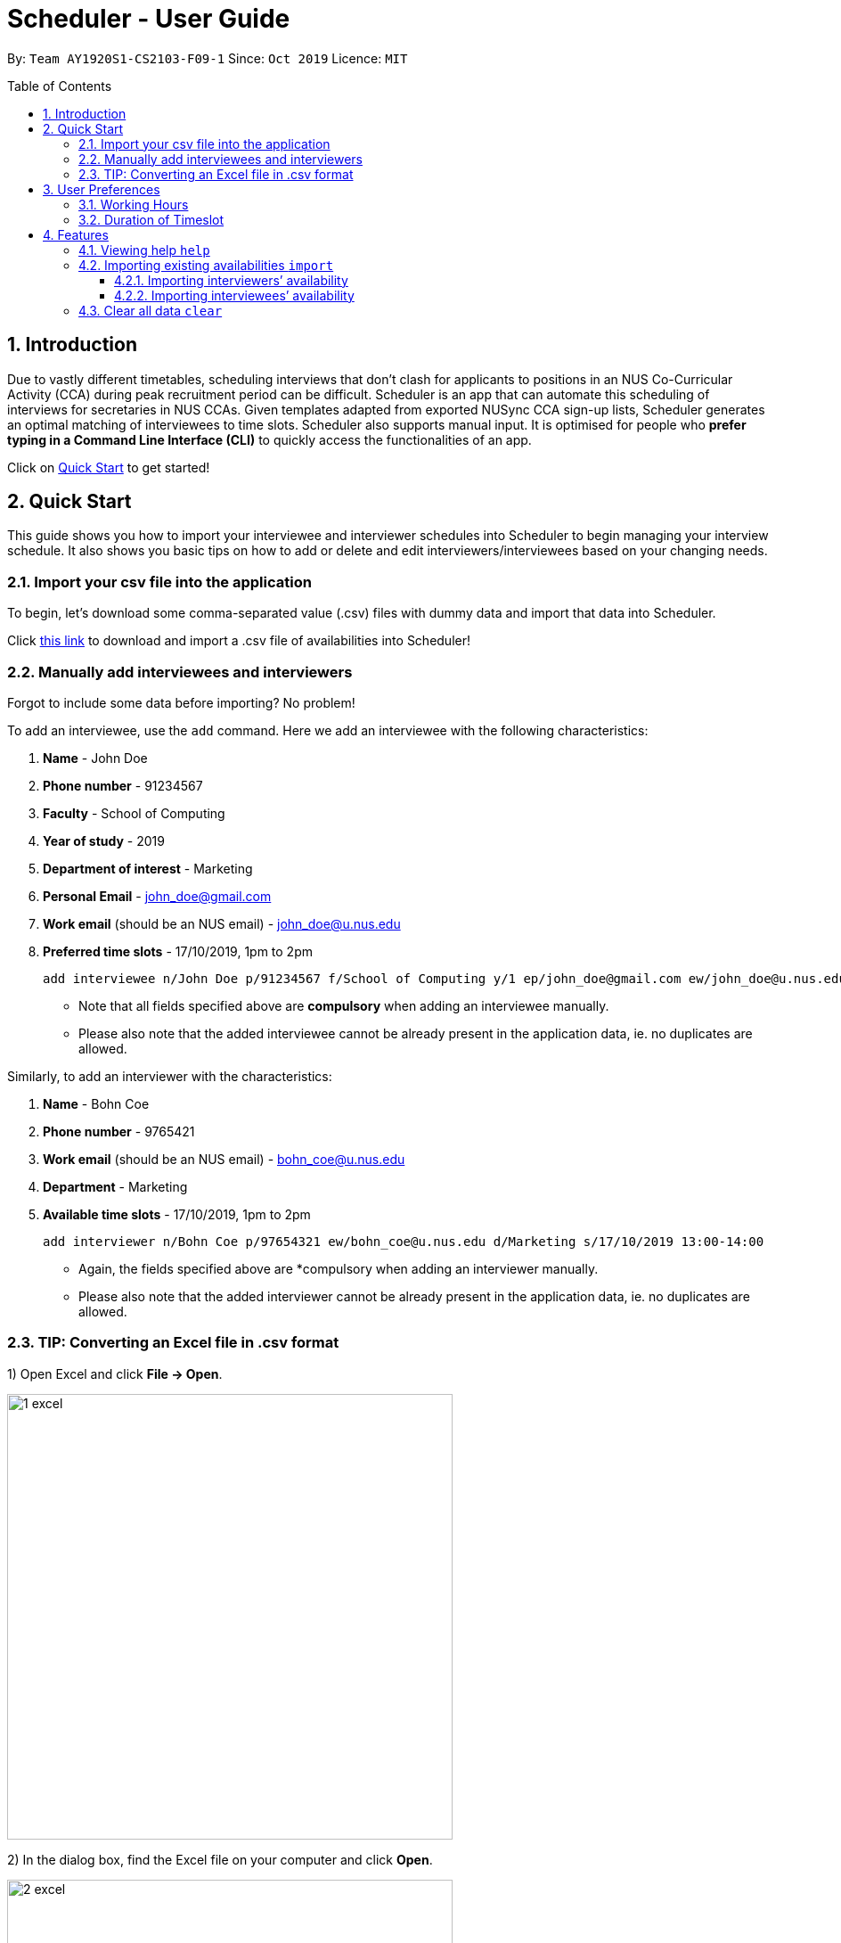 = Scheduler - User Guide
:site-section: UserGuide
:toc:
:toc-title: Table of Contents
:toc-placement: preamble
:toclevels: 3
:sectnums:
:imagesDir: images
:stylesDir: stylesheets
:xrefstyle: full
:experimental:
ifdef::env-github[]
:tip-caption: :bulb:
:note-caption: :information_source:
:warning-caption: :warning_sign:
endif::[]
:repoURL: https://github.com/AY1920S1-CS2103-F09-1/main

By: `Team AY1920S1-CS2103-F09-1`      Since: `Oct 2019`      Licence: `MIT`

== Introduction
Due to vastly different timetables, scheduling interviews that don't clash for applicants to positions in an NUS
Co-Curricular Activity (CCA) during peak recruitment period can be difficult. Scheduler is an app that can automate this scheduling of interviews for
secretaries in NUS CCAs. Given templates adapted from exported NUSync CCA sign-up lists, Scheduler generates an optimal
matching of interviewees to time slots. Scheduler also supports manual input. It is optimised for people who **prefer
typing in a Command Line Interface (CLI)** to quickly access the functionalities of an app. +

Click on <<Quick Start, Quick Start>> to get started!

== Quick Start
This guide shows you how to import your interviewee and interviewer schedules into Scheduler to begin managing your interview schedule.
It also shows you basic tips on how to add or delete and edit interviewers/interviewees based on your changing needs.

=== Import your csv file into the application
To begin, let's download some comma-separated value (.csv) files with dummy data and import that data into Scheduler.

Click <<Importing existing availabilities `import`, this link>> to download and import a .csv file of availabilities into Scheduler!

// tag::quickstart_add[]

=== Manually add interviewees and interviewers
Forgot to include some data before importing? No problem!

To add an interviewee, use the `add` command. Here we add an interviewee with the following characteristics:

. *Name* - John Doe
. *Phone number* - 91234567
. *Faculty* - School of Computing
. *Year of study* - 2019
. *Department of interest* - Marketing
. *Personal Email* - john_doe@gmail.com
. *Work email* (should be an NUS email) - john_doe@u.nus.edu
. *Preferred time slots* - 17/10/2019, 1pm to 2pm

 add interviewee n/John Doe p/91234567 f/School of Computing y/1 ep/john_doe@gmail.com ew/john_doe@u.nus.edu d/Marketing s/17/10/2019 13:00-14:00

* Note that all fields specified above are *compulsory* when adding an interviewee manually.
* Please also note that the added interviewee cannot be already present in the application data, ie. no duplicates are allowed.

Similarly, to add an interviewer with the characteristics:

. *Name* - Bohn Coe
. *Phone number* - 9765421
. *Work email* (should be an NUS email) - bohn_coe@u.nus.edu
. *Department* - Marketing
. *Available time slots* - 17/10/2019, 1pm to 2pm

 add interviewer n/Bohn Coe p/97654321 ew/bohn_coe@u.nus.edu d/Marketing s/17/10/2019 13:00-14:00

* Again, the fields specified above are *compulsory when adding an interviewer manually.
* Please also note that the added interviewer cannot be already present in the application data, ie. no duplicates are allowed.

=== TIP: Converting an Excel file in .csv format

1) Open Excel and click *File -> Open*.

image::quickstart/1_excel.png[width="500", align="left"]

2) In the dialog box, find the Excel file on your computer and click *Open*.

image::quickstart/2_excel.png[width="500", align="left"]

3) On the Excel toolbar, select *File > Save As*.

image::quickstart/3_excel.png[width="500", align="left"]

4) In the dialog box, type a new name for your file in the *File Name* field.

5) In the "Save as Type" drop-down menu, scroll down to locate and select *CSV (comma delimited)*.

image::quickstart/4_excel.png[width="500", align="left"]

6) Click *Save*.

image::quickstart/5_excel.png[width="500", align="left"]

NOTE: Solution and images referenced from https://knowledgebase.constantcontact.com

// end::quickstart_add[]

== User Preferences
Scheduler is initialised with default user preferences.

If you wish to make changes to the user preferences, do the following steps: +

* Step 1: Run scheduler.jar at least once. You should notice new files added to the folder containing the application.
* Step 2: Open preferences.json using any word editor, eg. notepad.
* Step 3: Edit the relevant user preference fields.

The details of each user preference field is explained further in the following sections.

=== Working Hours
Each time slot that an interviewer or interviewee indicates, must be within the `startTime` and `endTime` of the pre-defined
working hours for it to be displayed in the schedules.

*Format:* +
`startTime` and `endTime` are defined as strings. It has to follow the string format "HH:mm".

*Default values:* +
`startTime`: "10:00" +
`endTime`: "21:00"

=== Duration of Timeslot
Each time slot that an interviewer or interviewee indicates, must be strictly of this pre-defined duration for it to be
 displayed in the schedules. This duration will also determine the number of timeslots daily, each with the indicated duration, from the `startTime` to `endTime` of pre-defined <<Working Hours, Working Hours>>.
*It is represented by `duration` in the user preference file.*

*Format:* +
`duration` is defined as a positive integer representing the number of minutes of each time slot.

*Default values:* +
`duration`: 30

WARNING: When adding interviewees or interviewers manually into Scheduler, the timeslots provided must have a duration (in minutes) that matches `duration`.
In addition, the timeslots indicated must also strictly follow the start and end times of each time slot. Refer to the example below for a clearer idea.

Example:

User preference:

 startTime: "10:00"
 endTime: "21:00"
 duration: 30

Result:

 Timeslots generated:
 10:00-10:30, 10:30-11:00, 11:00-11:30, .... , 20:00-20:30, 20:30-21:00
 //Timeslots are 30min intervals from 10:00 (startTime) to 21:00 (endTime)

As seen in the example above, timeslots are *unique* 30min intervals from the start to the end time of the Working Hours (10:00 to 21:00).
There is no overlap between timeslots. If the indicated duration is not divisible by the Working Hours, the last timeslot generated will be before the end time indicated.

IMPORTANT: The indicated timeslots, in adding or importing interviewers/interviewees, has to be one of these unique timeslots and *cannot take* any other values.
*Failure to do so will result in an inaccurate display of schedules.*


[[Features]]
== Features

====
*Command Format*

* Words in `UPPER_CASE` are the *parameters* to be supplied by the user.
* Items in square brackets `[]` are optional.
* Items with `...` after them can be used multiple times, including zero times.
* *Parameters* can be in any order. E.g if a command specifies `n/NAME p/PHONE`, passing the input as `p/PHONE n/NAME` is also acceptable.
* Example: `add interviewee n/NAME p/PHONE f/FACULTY y/YEAR_OF_STUDY ep/PERSONAL_EMAIL ew/NUS_WORK_EMAIL d/DEPARTMENT... s/SLOT... [t/TAG]...`
** `NAME`, `PHONE`, `FACULTY`, `YEAR_OF_STUDY`, `PERSONAL_EMAIL`, `NUS_WORK_EMAIL`, `DEPARTMENT`, `SLOT` and `TAG` are to be supplied by the user.
*** Valid input: `add interviewee n/John Doe p/88888888 f/School of Computing y/1 ep/john_doe@gmail.com ew/john_doe@u.nus.edu d/Marketing s/17/10/2019 13:00-14:00 t/friends`
*** `t/friends` is optional, and can be omitted from the command.
*** Multiple tags can be supplied as input in place of just `t/friends`: `t/friends t/strong t/likesDogs`

====

=== Viewing help `help`
Shows helpful information on using this software.
Format: `help`

//tag::import
=== Importing existing availabilities `import`
2 types of data can be imported - interviewers' availabilities and interviewees' details.
Both of these details needs to be in CSV format and must follow the format given in the templates below.
These templates were adapted versions of NUSync's interview sign up excel sheets.
The templates for the import commands can be found here:

* Interviewers' availability: http://bit.ly/interviewerTemplate
* Interviewees' details: http://bit.ly/intervieweeDetails

TIP: If you wish to import a new set of data of the same type, we strongly recommend that you use the <<Clear all data `clear`, Clear>> command to clear pre-existing data before re-importing newer data.
This is because Scheduler does not allow duplicate persons, for both interviewer and interviewee. Unless you are very certain that the
the second import does not contain any duplicate data, we would suggest that you run the 'clear' command beforehand.

Constraints:

* Data in .csv file must follow the settings defined in the user preference file. View <<User Preferences, User Preferences>> if you wish to change the
default settings.
* Data to be imported should only be in English and should strictly follow the format of the templates given above, e.g. format of headers and timeslots.

==== Importing interviewers’ availability
Imports interviewers’ availability from a comma separated values (CSV) file. After import command is ran, the GUI should display the imported data.

NOTE: The schedule displayed will only show timeslots within the <<Working Hours, Working Hours>> and <<Duration of Timeslot, Duration>> that the user has specified.

Key formatting information for Interviewer's Data:

image::InterviewerData.png[]

* 1. The first column of each day's schedule will consist of the timeslots for that day.
* 2. Each timeslot should also be in the format `HH:mm - HH:mm`.
* 3. The very first header at the top left-hand corner should indicate the day of the schedule. The subsequent headers should indicate the interviewers in the format `DEPARTMENT - INTERVIEWER'S_NAME`.
* 4. A "1" in a timeslot represents that the interviewer in that column is *available* and "0" represents that he/she is *unavailable* for that particular timeslot.
* 5. Separation of different days of schedules is made by leaving 2 empty lines after the end of the first table.

Format of command: `import interviewer fp/FILE_PATH` +
    - FILE_PATH needs to be of .csv extension +
    - E.g. C:\\Users\Bob\file.csv

Example:

 import interviewer fp/C:\Users\johndoe\Interviewers.csv

Constraints:

* Timeslots must obey the allowed values that are specified in the <<User Preferences, User Preferences>>.
* Duplicate entries of the same interviewer (same name) cannot be presented in the CSV file to be imported.
* If none of the interviewers are available for a particular day, e.g. all "0" for all timeslots on that day, the GUI will not display the schedule for that day.

==== Importing interviewees’ availability
Imports interviewees’ availability from a comma separated values (CSV) file.

NOTE: There will be no changes in the schedules tab after the import of interviewee's data. The changes will be made after <<Scheduling `schedule`, Schedule>> command has been ran.

Key formatting information for Interviewee's Data:

* Headers specify the details of the Interviewee to be imported. The order of the headers must be strictly followed as shown in the above template.
* Timeslots: Each timeslot should be in the format `dd/MM/yyy HH:mm - HH:mm`. Use commas to separate the timeslots if there are more than 1.
* There can only be 1 unique value for all other fields. Commas should not be used in these fields.

Format: `import interviewee fp/FILE_PATH` +
    - FILE_PATH needs to be of .csv extension. +
    - E.g C:\\Users\Bob\file.csv

Example:

 import interviewer fp/C:\Users\johndoe\Interviewees.csv

Constraints:

* Timeslots must obey the allowed values that are specified in the <<User Preferences, User Preferences>>.
* Duplicate entries of the same interviewee cannot be presented in the CSV file to be imported.

// end::import

// tag::clear
=== Clear all data `clear`
Clears both interviewee and interviewer data in Scheduler. Will not remove user preferences.

Format: `clear`

WARNING: Data erased cannot be undone!
//end::clear

=======
=== UI Display

==== Display Schedules
Display multiple tables that consist information of the schedules generated in a day format. The columns will show the date of the schedule followed by
the interviewers and their respective departments. The rows consists of the time slots as well as names of the interviewee.

Format: `display schedule`

Notes:
* You are also able to toggle to display schedule by clicking on the Schedules tab.

====

Constraints:

* The command must be exactly the same as the format.

====

==== Display Interviewee
Display information of the interviewees in a table format.

Format: `display interviewee`

Notes:
* You are also able to toggle to display schedule by clicking on the Interviewee tab.

====

Constraints:

* The command must be exactly the same as the format.

====

==== Display interviewer
Display information of the interviewers in a table format.

Format: `display interviewer`

Notes:
* You are also able to toggle to display schedule by clicking on the Interviewer tab.

====

Constraints:

* The command must be exactly the same as the format.

====

=== Scheduling `schedule`
==== Schedule the interviews
Schedule and allocate interviewees to the available interview slots based on the availability of interviewees and
their choice of department.

Format: `schedule`

=== Exporting of interview schedule `export`
Exports the allocated interview schedule timetable to the specified comma separated values (CSV) file.

Format: `export fp/FILE_PATH`

* PATH_TO_FILE is the absolute path to the file.
* E.g C:\\Users\Bob\file.csv

NOTE: If `FILE_PATH` is a valid .csv file but does not exist, it will be created in the specified path.

Example:

 export fp/C:\Users\johndoe\schedules.csv

Exported data format:

* The exported data will follow the format of the schedules in 'schedules' tab.
* Each schedule (table) will be separated from the previous with 2 empty lines.
* Timeslots with "0" indicates that the interviewer is not available for the timeslot.
Timeslots with "1" indicates that it is an available slot that has not been filled up by an interviewee.
* Csv file can be converted into an excel file by following this guide - https://www.ablebits.com/office-addins-blog/2014/05/01/convert-csv-excel/.

Constraints:

* This command requires the interview schedule to be generated first.
* Although the specified filepath does not need to exist, it needs to be of .csv extension.

WARNING: The exported data will erase and replace all pre-existing data in the specified file.

// tag::email
=== Sending of email `email`
==== Sending of interview time slot to interviewee
Opens an email dialog containing the interviewee’s allocated interview time slot to a particular interviewee specified, including other details such as the interviewer and location.

Format: `email ct/timeslot n/INTERVIEWEE NAME`

Notes:

* The email dialog will only appear if the interviewee’s email is present in the database and that the interview schedule has already been generated.

==== Sending of interview time slot to all interviewees
Opens an email dialog containing the interviewee's allocated interview time slot to every interviewee, including other details such as the interviewer and location. A summary report is then generated at the end of the command execution.

Format: `email ct/alltimeslot`

Notes:

* The email dialog will only appear if the interviewee’s email is present in the database and that the interview schedule has already been generated.

==== Checking status of emails sent
Provides a summary report of the number of interviewees with emails sent and the total number of interviewees stored in the database.

Format: `email ct/status`

// tag::add_interviewee[]

=== Add interviewees/interviewers manually `add`
Manually add a new entity to the database. The command format differs on the preamble supplied, which should be `interviewee` or `interviewer`:

* If `interviewee` is supplied, refer to <<Adding a new interviewee, Adding a new interviewee>> below.
* If `interviewer` is supplied, refer to <<Adding a new interviewer, Adding a new interviewer>> below.

==== Adding a new interviewee
Manually add a new interviewee to the database.

Format: `add interviewee n/NAME p/PHONE f/FACULTY y/YEAR_OF_STUDY ep/PERSONAL_EMAIL ew/NUS_WORK_EMAIL d/DEPARTMENT... s/SLOT... [t/TAG]...`

Example:

 add interviewee n/John Doe p/91234567 f/School of Computing y/1 ep/john_doe@gmail.com ew/john_doe@u.nus.edu d/Marketing s/17/10/2019 13:30-14:00 t/friends


Notes:

* If a name prefix `n/` is supplied, the `NAME` given should not match (case-insensitive) that of other interviewees already in Scheduler.
** `John Doit` and `John Do it` are considered different names.

// end::add_interviewee[]

// tag::add_constraints[]

====
Constraints:

* A `n/NAME` must only contain alphanumeric characters and spaces, and should not be blank.
* A `p/PHONE` must only contain numbers, and should be at least 3 digits long.
* A `f/FACULTY` can take any value in English, but should not be blank.
* A `y/YEAR_OF_STUDY` must be a positive integer within the range [1,5].
* A `ep/PERSONAL_EMAIL` or `ew/NUS_WORK_EMAIL` must be of format local-part@domain.
** The local-part must only contain alphanumeric characters and special characters ( !#$%&'*+/=?`{|}~^.- ), excluding the parenthesis.
** The domain name must at least be 2 characters long, start and end with alphanumeric characters and consist of alphanumeric characters, with a period or a hyphen for the characters in-between, if any.
* A `d/DEPARTMENT` should be in English, and should not be blank.
* A `t/TAG` must only be alphanumeric and one word, i.e `t/catLover` is correct while `t/cat lover` is not.
* `s/SLOT` must follow the format: `dd/MM/yyyy HH:mm-HH:mm`, where *dd/MM/yyyy* refers to a *date*, the leftmost *HH:mm* refers to the *start duration*
and the rightmost *HH:mm* refers to the *end duration*.
* The date *dd/MM/yyyy* must strictly be a valid date, i.e 30/02/2019  cannot be supplied as a date.
* The *start duration* and *end duration* of a `s/SLOT` must follow these constraints:
** A *start duration* and *end duration* must be in 24-hour format.
** The range of *start durations* and *end durations* available for input must be within <<Working Hours, Working Hours>>.
** The *start duration* must be earlier than the *end duration*, and be in increments of `duration`.
The time elapsed from the *start duration* to *end duration* must also follow the number of minutes as specified
by the value of `duration` in <<User Preferences, User Preferences>>. Otherwise, scheduled data will not be displayed
properly in the user interface. See <<Duration of Timeslot, Duration of Timeslot>> for more details.

====

// end::add_constraints[]

// tag::add_interviewer[]

==== Adding a new interviewer
Manually add a new interviewer to the database.

Format: `add interviewer n/NAME p/PHONE ew/NUS_WORK_EMAIL d/DEPARTMENT  s/SLOT... [t/TAG]...`

Example:

 add interviewer n/Mary Jane p/98765432 ew/mary_jane@u.nus.edu d/Marketing s/20/09/2019 18:00-18:30

Notes:

* If a name prefix `n/` is supplied, the `NAME` given should not match (case-insensitive) that of other interviewers already in Scheduler.
** `John Doit` and `John Do it` are considered different names.

// end::add_interviewer[]

====
Constraints:

* A `n/NAME` must only contain alphanumeric characters and spaces, and should not be blank.
* A `p/PHONE` must only contain numbers, and should be at least 3 digits long.
* A `ew/NUS_WORK_EMAIL` must be of format local-part@domain.
** The local-part must only contain alphanumeric characters and special characters ( !#$%&'*+/=?`{|}~^.- ), excluding the parenthesis.
** The domain name must at least be 2 characters long, start and end with alphanumeric characters and consist of alphanumeric characters, with a period or a hyphen for the characters in-between, if any.
* A `d/DEPARTMENT` should be in English, and should not be blank.
* A `t/TAG` must only be alphanumeric and one word, i.e `t/catLover` is correct while `t/cat lover` is not.
* `s/SLOT` must follow the format: `dd/MM/yyyy HH:mm-HH:mm`, where *dd/MM/yyyy* refers to a *date*, the leftmost *HH:mm* refers to the *start duration*
and the rightmost *HH:mm* refers to the *end duration*.
* The date *dd/MM/yyyy* must strictly be a valid date, i.e 30/02/2019  cannot be supplied as a date.
* The *start duration* and *end duration* of a `s/SLOT` must follow these constraints:
** A *start duration* and *end duration* must be in 24-hour format.
** The range of *start durations* and *end durations* available for input must be within <<Working Hours, Working Hours>>.
** The *start duration* must be earlier than the *end duration*, and be in increments of `duration`.
The time elapsed from the *start duration* to *end duration* must also follow the number of minutes as specified
by the value of `duration` in <<User Preferences, User Preferences>>. Otherwise, scheduled data will not be displayed
properly in the user interface. See <<Duration of Timeslot, Duration of Timeslot>> for more details.

====

// tag::edit_interviewee[]

=== Edit interviewees/interviewers manually `edit`
Manually edit an entity in the database. The command format depends on the `r/ROLE` prefix supplied:

* If `interviewee` is supplied, refer to <<Edit an existing interviewee, Edit an existing interviewee>> below.
* If `interviewer` is supplied, refer to <<Edit an existing interviewer, Edit an existing interviewer>> below.

==== Edit an existing interviewee
Manually edit an existing interviewee in the database.

Format: `edit NAME r/interviewee [n/NAME] [p/PHONE] [f/FACULTY] [y/YEAR_OF_STUDY] [ep/PERSONAL_EMAIL] [ew/NUS_WORK_EMAIL]
[d/DEPARTMENT]... [s/SLOT]... [t/TAG]...`

Notes:

* An empty tag prefix `t/` can be supplied to reset the tags of an interviewee.
* If a department prefix `d/` is supplied, at least one valid, non-empty department must be provided.
* If a slot prefix `s/` is supplied, at least one valid, non-empty slot must be provided.
* If a name prefix `n/` is supplied, the `NAME` given should not match (case-insensitive) that of other interviewees.
** `John Doit` and `John Do it` are considered different names.

Example:

 edit John Doe r/interviewee p/91234567 f/School of Computing s/05/11/2019 18:30-19:00

// end::edit_interviewee[]

====
Constraints:

* The interviewee to be edited must exist in the Scheduler.
* `NAME` must be provided after `edit` and before the first prefix `r/ROLE`.
* At least one optional argument must be supplied, i.e `edit NAME r/interviewee` is not valid input.

* A `n/NAME` must only contain alphanumeric characters and spaces, and should not be blank.
* A `p/PHONE` must only contain numbers, and should be at least 3 digits long.
* A `f/FACULTY` can take any value in English, but should not be blank.
* A `y/YEAR_OF_STUDY` must be a positive integer within the range [1,5].
* A `ep/PERSONAL_EMAIL` or `ew/NUS_WORK_EMAIL` must be of format local-part@domain.
** The local-part must only contain alphanumeric characters and special characters ( !#$%&'*+/=?`{|}~^.- ), excluding the parenthesis.
** The domain name must at least be 2 characters long, start and end with alphanumeric characters and consist of alphanumeric characters, with a period or a hyphen for the characters in-between, if any.
* A `d/DEPARTMENT` should be in English, and should not be blank.
* A `t/TAG` must only be alphanumeric and one word, i.e `t/catLover` is correct while `t/cat lover` is not.
* `s/SLOT` must follow the format: `dd/MM/yyyy HH:mm-HH:mm`, where *dd/MM/yyyy* refers to a *date*, the leftmost *HH:mm* refers to the *start duration*
and the rightmost *HH:mm* refers to the *end duration*.
* The date *dd/MM/yyyy* must strictly be a valid date, i.e 30/02/2019  cannot be supplied as a date.
* The *start duration* and *end duration* of a `s/SLOT` must follow these constraints:
** A *start duration* and *end duration* must be in 24-hour format.
** The range of *start durations* and *end durations* available for input must be within <<Working Hours, Working Hours>>.
** The *start duration* must be earlier than the *end duration*, and be in increments of `duration`.
The time elapsed from the *start duration* to *end duration* must also follow the number of minutes as specified
by the value of `duration` in <<User Preferences, User Preferences>>. Otherwise, scheduled data will not be displayed
properly in the user interface. See <<Duration of Timeslot, Duration of Timeslot>> for more details.

====

// tag::edit_interviewer[]

==== Edit an existing interviewer
Manually edit an existing interviewer in the database.

Format: `edit NAME r/interviewer [n/NAME] [p/PHONE] [t/TAG]... [d/DEPARTMENT] [ew/NUS_WORK_EMAIL] [s/SLOT]...`

Notes:

* An empty tag prefix `t/` can be supplied to reset the tags of an interviewer.
* If a slot prefix `s/` is supplied, at least one valid, non-empty slot must be provided.
* If a name prefix `n/` is supplied, the `NAME` given should not match (case-insensitive) that of other interviewers.
** `John Doit` and `John Do it` are considered different names.

Example:

 edit John Doe r/interviewer p/91234567 s/05/11/2019 18:30-19:00

// end::edit_interviewer[]

====
Constraints:

* The interviewer to be edited must exist in the Scheduler.
* `NAME` must be provided after `edit` and before the first prefix `r/ROLE`.
* At least one optional argument must be supplied, i.e `edit NAME r/interviewer` is not valid input.

* A `n/NAME` must only contain alphanumeric characters and spaces, and should not be blank.
* A `p/PHONE` must only contain numbers, and should be at least 3 digits long.
* A `ew/NUS_WORK_EMAIL` must be of format local-part@domain.
** The local-part must only contain alphanumeric characters and special characters ( !#$%&'*+/=?`{|}~^.- ), excluding the parenthesis.
** The domain name must at least be 2 characters long, start and end with alphanumeric characters and consist of alphanumeric characters, with a period or a hyphen for the characters in-between, if any.
* A `d/DEPARTMENT` should be in English, and should not be blank.
* A `t/TAG` must only be alphanumeric and one word, i.e `t/catLover` is correct while `t/cat lover` is not.
* `s/SLOT` must follow the format: `dd/MM/yyyy HH:mm-HH:mm`, where *dd/MM/yyyy* refers to a *date*, the leftmost *HH:mm* refers to the *start duration*
and the rightmost *HH:mm* refers to the *end duration*.
* The date *dd/MM/yyyy* must strictly be a valid date, i.e 30/02/2019  cannot be supplied as a date.
* The *start duration* and *end duration* of a `s/SLOT` must follow these constraints:
** A *start duration* and *end duration* must be in 24-hour format.
** The range of *start durations* and *end durations* available for input must be within <<Working Hours, Working Hours>>.
** The *start duration* must be earlier than the *end duration*, and be in increments of `duration`.
The time elapsed from the *start duration* to *end duration* must also follow the number of minutes as specified
by the value of `duration` in <<User Preferences, User Preferences>>. Otherwise, scheduled data will not be displayed
properly in the user interface. See <<Duration of Timeslot, Duration of Timeslot>> for more details.

====

// tag::delete[]

=== Delete interviewees/interviewers manually `delete`
Manually delete an entity from the database.

Format: `delete NAME r/ROLE`

* If `interviewee` is supplied as `ROLE`, refer to <<Delete an existing interviewee, Delete an existing interviewee>>.
* If `interviewer` is supplied as `ROLE`, refer to <<Delete an existing interviewer, Delete an existing interviewer>>.

==== Delete an existing interviewee
Deletes the specified interviewee from the database.

Format: `delete NAME r/interviewee`

Example:

 delete John Doe r/interviewee

Notes:

* An interviewee with the same name as the given `NAME` argument (case-insensitive) should exist in Scheduler.

==== Delete an existing interviewer
Deletes the specified interviewer from the database.

Format: `delete NAME r/interviewer`

Example:

 delete Bohn Doe r/interviewer

Notes:

* An interviewer with the same name as the given `NAME` argument (case-insensitive) should exist in Scheduler.

// end::delete[]

// tag::UiDisplay[]

=== UI Display

==== Display Schedules
Display multiple tables that consist information of the schedules generated in a day format. The columns will show the date of the schedule followed by
the interviewers and their respective departments. The rows consists of the time slots as well as names of the interviewee.

Format: `display schedule`

Notes:
* You are also able to toggle to display schedule by clicking on the Schedules tab.

====

Constraints:

* The command must be exactly the same as the format.

====

==== Display Interviewee
Display information of the interviewees in a table format.

Format: `display interviewee`

Notes:
* You are also able to toggle to display schedule by clicking on the Interviewee tab.

====

Constraints:

* The command must be exactly the same as the format.

====

==== Display Interviewer
Display information of the interviewers in a table format.

Format: `display interviewer`

Notes:
* You are also able to toggle to display schedule by clicking on the Interviewer tab.

====

Constraints:

* The command must be exactly the same as the format.

====

==== Differentiating the importance of timetable slots through colours `[Coming in v2.0]`
To edit time slots and change their colour so to show the importance of that slots.
There are 3 importance: Low, Medium and High.

Format: `change s/SLOT IMPORTANCE`

Example: `change s/17/10/2019 13:00-14:00 medium`

// end::UiDisplay[]

// tag::clear[]

=== Clear all interviewees/interviewers `clear`
Clears all interviewees, interviewers and schedules from Scheduler.

Format: `clear`

// end::clear[]

=== Get interview schedule `get` `[Coming in v2.0]`
Find an interviewer/interviewee and display his/her interview schedule.

Format: `get NAME`

Example:

 get "John Doe"

=== Tag interview slot `tag` `[Coming in v2.0]`
Tags an interview slot with a name.

Format: `tag TAG_NAME`

User will also be able to filter by tags.

Format: `filter tag TAG_NAME`

// tag::schedule[]

=== Scheduling `schedule`
==== Schedule the interviews
Schedule and allocate interviewees to the available interview slots based on the availability of interviewees and
their choice of department.

Format: `schedule`

[NOTE]
To ensure that the displayed scheduling result is always updated with the latest database of interviewers and interviewees,
add/delete/edit of interviewee or interviewer will remove the scheduling result, hence you will need to type `schedule` again.

// end::schedule[]

=== Exporting of interview schedule `export`
Exports the allocated interview schedule timetable to the specified comma separated values (CSV) file.

Format: `export fp/FILE_PATH`

* PATH_TO_FILE is the absolute path to the file.
* E.g C:\\Users\Bob\file.csv

NOTE: If `FILE_PATH` is a valid .csv file but does not exist, it will be created in the specified path.

Example:

 export fp/C:\Users\johndoe\schedules.csv

Exported data format:

* The exported data will follow the format of the schedules in 'schedules' tab.
* Each schedule (table) will be separated from the previous with 2 empty lines.
* Timeslots with "0" indicates that the interviewer is not available for the timeslot.
Timeslots with "1" indicates that it is an available slot that has not been filled up by an interviewee.
* Csv file can be converted into an excel file by following this guide - https://www.ablebits.com/office-addins-blog/2014/05/01/convert-csv-excel/.

Constraints:

* This command requires the interview schedule to be generated first.
* Although the specified filepath does not need to exist, it needs to be of .csv extension.

WARNING: The exported data will erase and replace all pre-existing data in the specified file.

// tag::email[]

=== Sending of email `email`
==== Sending of interview time slot to interviewee
Opens an email dialog containing the interviewee’s allocated interview time slot to a particular interviewee specified, including other details such as the interviewer and location.

Format: `email ct/timeslot n/INTERVIEWEE NAME`

Notes:

* The email dialog will only appear if the interviewee’s email is present in the database and that the interview schedule has already been generated.

==== Sending of interview time slot to all interviewees
Opens an email dialog containing the interviewee's allocated interview time slot to every interviewee, including other details such as the interviewer and location. A summary report is then generated at the end of the command execution.

Format: `email ct/alltimeslot`

Notes:

* The email dialog will only appear if the interviewee’s email is present in the database and that the interview schedule has already been generated.

==== Checking status of emails sent
Provides a summary report of the number of interviewees with emails sent and the total number of interviewees stored in the database.

Format: `email ct/status`

==== Sending of interview results to an interviewee `[Coming in v2.0]`
Opens an email dialog containing the interviewee’s result/interview outcome and other details that you might want to include.

Format: `email ct/results n/INTERVIEWEE NAME`

Note:

* The email dialog will only appear if the interviewee's email is present in the database and the interview results has been updated.

==== Sending of interview results to all interviewees `[Coming in v2.0]`
Opens an email dialog containing the interviewee's result/interview outcome and other details that you might want to include for all interviewees.

Format: `email ct/allresults`

Note:

* The email dialog will only appear if the interviewee's email is present in the database and the interview results has been updated.

// end::email[]

=== Recording of additional statuses: `record` `[Coming in v2.0]`
==== Recording of interviewee’s attendance
Bring up the window to record the attendance of interviewees. You can navigate through the table in the window (GUI)
using the directions key to record the attendance of the interviewees. Hit Enter at the target cell to record the
attendance.

Format: `record attendance`

====  Recording of interview result
Bring up the window to record the interview result. The way to record the result is the same as 2.12.1.

Format: `record result`

==== Ranking of interviewees
Bring up the window to rank the interviewees. The way to record the result is the same as 2.12.1.

Format: `record rank`

== FAQ

*Q:* Where can I download the application? +
*A:* Check out the assets in our project release page https://github.com/AY1920S1-CS2103-F09-1/main/releases to download our latest releases!

== Command Summary
.Table Command Summary
|===
|Command Description |Command Syntax

|Help
|`help` +

|Import existing availabilities
|`import interviewer fp/PATH_TO_FILE` +
  `import interviewee fp/PATH_TO_FILE`

|Clear imported data
|`clear` +

|Add interviewee
|`add interviewee n/NAME p/PHONE f/FACULTY y/YEAR_OF_STUDY ep/PERSONAL_EMAIL ew/NUS_WORK_EMAIL
d/DEPARTMENT... s/SLOT... [t/TAG]...` +

|Add interviewer
|`add interviewer n/NAME p/PHONE ew/NUS_WORK_EMAIL d/DEPARTMENT  s/SLOT... [t/TAG]...` +

|Edit interviewee
|`edit NAME r/interviewee [p/PHONE] [f/FACULTY] [y/YEAR_OF_STUDY] [ep/PERSONAL_EMAIL] [ew/NUS_WORK_EMAIL]
[d/DEPARTMENT]... [s/SLOT]... [t/TAG]...` +

|Edit interviewer
|`edit NAME r/interviewer [p/PHONE] [t/TAG]... [d/DEPARTMENT] [ew/NUS_WORK_EMAIL] [s/SLOT...]` +

|Delete interviewee
|`delete NAME r/interviewee` +

|Delete interviewer
|`delete NAME r/interviewer` +

|Display schedule
|`display schedule` +

|Display interviewee
|`display interviewee` +

|Display interviewer
|`display interviewer` +

|Filter
|`filter tag TAG_NAME` +

|Schedule
|`schedule` +

|Export
|`export fp/FILE_PATH` +

|Email interviewee
|`email ct/timeslot n/INTERVIEWEE NAME` +
 `email ct/alltimeslot` +
 `email ct/status` +

|Record
|`record attendance` +
 `record result` +
 `record rank` +

|===
